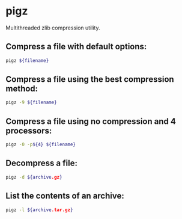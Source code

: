 * pigz

Multithreaded zlib compression utility.

** Compress a file with default options:

#+BEGIN_SRC sh
  pigz ${filename}
#+END_SRC

** Compress a file using the best compression method:

#+BEGIN_SRC sh
  pigz -9 ${filename}
#+END_SRC

** Compress a file using no compression and 4 processors:

#+BEGIN_SRC sh
  pigz -0 -p${4} ${filename}
#+END_SRC

** Decompress a file:

#+BEGIN_SRC sh
  pigz -d ${archive.gz}
#+END_SRC

** List the contents of an archive:

#+BEGIN_SRC sh
  pigz -l ${archive.tar.gz}
#+END_SRC
